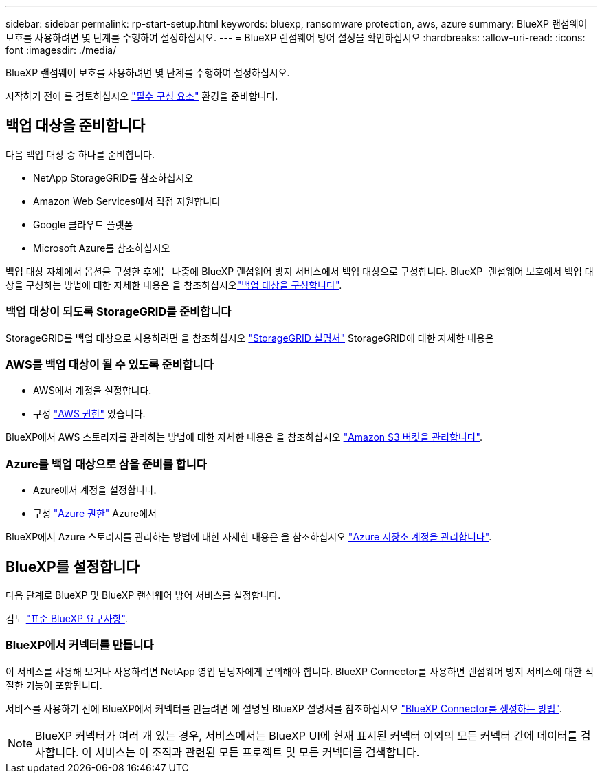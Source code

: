 ---
sidebar: sidebar 
permalink: rp-start-setup.html 
keywords: bluexp, ransomware protection, aws, azure 
summary: BlueXP 랜섬웨어 보호를 사용하려면 몇 단계를 수행하여 설정하십시오. 
---
= BlueXP 랜섬웨어 방어 설정을 확인하십시오
:hardbreaks:
:allow-uri-read: 
:icons: font
:imagesdir: ./media/


[role="lead"]
BlueXP 랜섬웨어 보호를 사용하려면 몇 단계를 수행하여 설정하십시오.

시작하기 전에 를 검토하십시오 link:rp-start-prerequisites.html["필수 구성 요소"] 환경을 준비합니다.



== 백업 대상을 준비합니다

다음 백업 대상 중 하나를 준비합니다.

* NetApp StorageGRID를 참조하십시오
* Amazon Web Services에서 직접 지원합니다
* Google 클라우드 플랫폼
* Microsoft Azure를 참조하십시오


백업 대상 자체에서 옵션을 구성한 후에는 나중에 BlueXP 랜섬웨어 방지 서비스에서 백업 대상으로 구성합니다. BlueXP  랜섬웨어 보호에서 백업 대상을 구성하는 방법에 대한 자세한 내용은 을 참조하십시오link:rp-use-settings.html["백업 대상을 구성합니다"].



=== 백업 대상이 되도록 StorageGRID를 준비합니다

StorageGRID를 백업 대상으로 사용하려면 을 참조하십시오 https://docs.netapp.com/us-en/storagegrid-117/index.html["StorageGRID 설명서"^] StorageGRID에 대한 자세한 내용은



=== AWS를 백업 대상이 될 수 있도록 준비합니다

* AWS에서 계정을 설정합니다.
* 구성 https://docs.netapp.com/us-en/bluexp-setup-admin/reference-permissions.html["AWS 권한"^] 있습니다.


BlueXP에서 AWS 스토리지를 관리하는 방법에 대한 자세한 내용은 을 참조하십시오 https://docs.netapp.com/us-en/bluexp-setup-admin/task-viewing-amazon-s3.html["Amazon S3 버킷을 관리합니다"^].



=== Azure를 백업 대상으로 삼을 준비를 합니다

* Azure에서 계정을 설정합니다.
* 구성 https://docs.netapp.com/us-en/bluexp-setup-admin/reference-permissions.html["Azure 권한"^] Azure에서


BlueXP에서 Azure 스토리지를 관리하는 방법에 대한 자세한 내용은 을 참조하십시오 https://docs.netapp.com/us-en/bluexp-blob-storage/task-view-azure-blob-storage.html["Azure 저장소 계정을 관리합니다"^].



== BlueXP를 설정합니다

다음 단계로 BlueXP 및 BlueXP 랜섬웨어 방어 서비스를 설정합니다.

검토 https://docs.netapp.com/us-en/cloud-manager-setup-admin/reference-checklist-cm.html["표준 BlueXP 요구사항"^].



=== BlueXP에서 커넥터를 만듭니다

이 서비스를 사용해 보거나 사용하려면 NetApp 영업 담당자에게 문의해야 합니다. BlueXP Connector를 사용하면 랜섬웨어 방지 서비스에 대한 적절한 기능이 포함됩니다.

서비스를 사용하기 전에 BlueXP에서 커넥터를 만들려면 에 설명된 BlueXP 설명서를 참조하십시오 https://docs.netapp.com/us-en/cloud-manager-setup-admin/concept-connectors.html["BlueXP Connector를 생성하는 방법"^].


NOTE: BlueXP 커넥터가 여러 개 있는 경우, 서비스에서는 BlueXP UI에 현재 표시된 커넥터 이외의 모든 커넥터 간에 데이터를 검사합니다. 이 서비스는 이 조직과 관련된 모든 프로젝트 및 모든 커넥터를 검색합니다.
